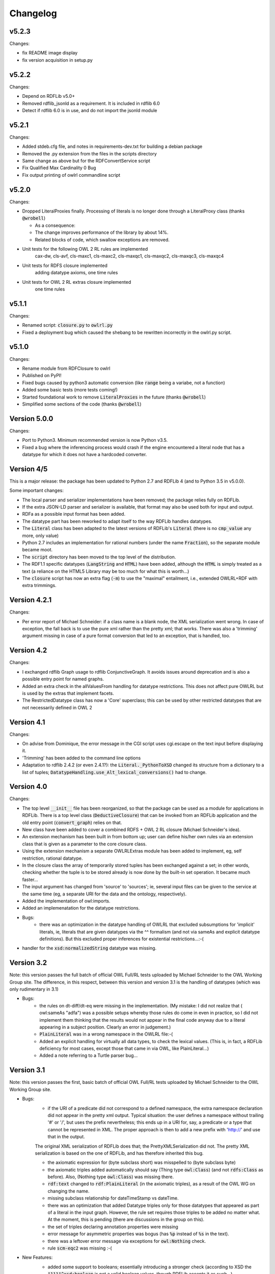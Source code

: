 Changelog
---------

v5.2.3
~~~~~~

Changes:

* fix README image display
* fix version acquisition in setup.py

v5.2.2
~~~~~~

Changes:

* Depend on RDFLib v5.0+

* Removed rdflib_jsonld as a requirement. It is included in rdflib 6.0

* Detect if rdflib 6.0 is in use, and do not import the jsonld module


v5.2.1
~~~~~~

Changes:

* Added stdeb.cfg file, and notes in requirements-dev.txt for building a debian package

* Removed the .py extension from the files in the scripts directory

* Same change as above but for the RDFConvertService script

* Fix Qualified Max Cardinality 0 Bug

* Fix output printing of owlrl commandline script


v5.2.0
~~~~~~

Changes:

* Dropped LiteralProxies finally. Processing of literals is no longer done through a LiteralProxy class (thanks :code:`@wrobell`)

  * As a consequence:

  * The change improves performance of the library by about 14%.

  * Related blocks of code, which swallow exceptions are removed.

* Unit tests for the following OWL 2 RL rules are implemented
    cax-dw,
    cls-avf,
    cls-maxc1,
    cls-maxc2,
    cls-maxqc1,
    cls-maxqc2,
    cls-maxqc3,
    cls-maxqc4

* Unit tests for RDFS closure implemented
    adding datatype axioms,
    one time rules

* Unit tests for OWL 2 RL extras closure implemented
    one time rules


v5.1.1
~~~~~~

Changes:

* Renamed script: :code:`closure.py` to :code:`owlrl.py`

* Fixed a deployment bug which caused the shebang to be rewritten incorrectly in the owlrl.py script.


v5.1.0
~~~~~~

Changes:

* Rename module from RDFClosure to owlrl

* Published on PyPI!

* Fixed bugs caused by python3 automatic conversion (like :code:`range` being a variabe, not a function)

* Added some basic tests (more tests coming!)

* Started foundational work to remove :code:`LiteralProxies` in the future (thanks :code:`@wrobell`)

* Simplified some sections of the code (thanks :code:`@wrobell`)



Version 5.0.0
~~~~~~~~~~~~~

Changes:

* Port to Python3. Minimum recommended version is now Python v3.5.

* Fixed a bug where the inferencing process would crash if the engine encountered a literal node that has a datatype for which it does not have a hardcoded converter.



Version 4/5
~~~~~~~~~~~

This is a major release: the package has been updated to Python 2.7 and RDFLib 4 (and to Python 3.5 in v5.0.0).

Some important changes:

* The local parser and serializer implementations have been removed; the package relies fully on RDFLib.

* If the extra JSON-LD parser and serializer is available, that format may also be used both for input and output.

* RDFa as a possible input format has been added.

* The datatype part has been reworked to adapt itself to the way RDFLib handles datatypes.

* The :code:`Literal` class has been adapted to the latest versions of RDFLib's :code:`Literal` (there is no :code:`cmp_value` any more, only value)

* Python 2.7 includes an implementation for rational numbers (under the name :code:`Fraction`), so the separate module became moot.

* The :code:`script` directory has been moved to the top level of the distribution.

* The RDF1.1 specific datatypes (:code:`LangString` and :code:`HTML`) have been added, although the :code:`HTML`  is simply treated as a text (a reliance on the HTML5 Library may be too much for what this is worth…)

* The :code:`closure` script has now an extra flag (:code:`-m`) to use the "maximal" entailment, i.e., extended OWLRL+RDF with extra trimmings.


Version 4.2.1
~~~~~~~~~~~~~

Changes:

* Per error report of Michael Schneider: if a class name is a blank node, the XML serialization went wrong. In case of exception, the fall back is to use the pure xml rather than the pretty xml; that works. There was also a 'trimming' argument missing in case of a pure format conversion that led to an exception, that is handled, too.

Version 4.2
~~~~~~~~~~~

Changes:

* I exchanged rdflib Graph usage to rdflib ConjunctiveGraph. It avoids issues around deprecation and is also a possible entry point for named graphs.

* Added an extra check in the allValuesFrom handling for datatype restrictions. This does not affect pure OWLRL but is used by the extras that implement facets.

* The RestrictedDatatype class has now a 'Core' superclass; this can be used by other restricted datatypes that are not necessarily defined in OWL 2

Version 4.1
~~~~~~~~~~~

Changes:

* On advise from Dominique, the error message in the CGI script uses cgi.escape on the text input before displaying it.

* 'Trimming' has been added to the command line options

* Adaptation to rdflib 2.4.2 (or even 2.4.1?): the :code:`Literal._PythonToXSD` changed its structure from a dictionary to a list of tuples; :code:`DatatypeHandling.use_Alt_lexical_conversions()` had to change.

Version 4.0
~~~~~~~~~~~

Changes:

* The top level :code:`__init__` file has been reorganized, so that the package can be used as a module for applications in RDFLib. There is a top level class (:code:`DeductiveClosure`) that can be invoked from an RDFLib application and the old entry point (:code:`convert_graph`) relies on that.

* New class have been added to cover a combined RDFS + OWL 2 RL closure (Michael Schneider's idea).

* An extension mechanism has been built in from bottom up; user can define his/her own rules via an extension class that is given as a parameter to the core closure class.

* Using the extension mechanism a separate OWLRLExtras module has been added to implement, eg, self restriction, rational datatype.

* In the closure class the array of temporarily stored tuples has been exchanged against a set; in other words, checking whether the tuple is to be stored already is now done by the built-in set operation. It became much faster...

* The input argument has changed from 'source' to 'sources'; ie, several input files can be given to the service at the same time (eg, a separate URI for the data and the ontology, respectively).

* Added the implementation of owl:imports.

* Added an implemenatation for the datatype restrictions.

* Bugs:
    * there was an optimization in the datatype handling of OWLRL that excluded subsumptions for 'implicit' literals, ie, literals that are given datatypes via the ^^ formalism (and not via sameAs and explicit datatype definitions). But this excluded proper inferences for existential restrictions...:-(

* handler for the :code:`xsd:normalizedString` datatype was missing.

Version 3.2
~~~~~~~~~~~

Note: this version passes the full batch of official OWL Full/RL tests uploaded by Michael Schneider to the OWL Working Group site. The difference, in this respect, between this version and version 3.1 is the handling of datatypes (which was only rudimentary in 3.1)

* Bugs:
    * the rules on dt-diff/dt-eq were missing in the implementation. (My mistake: I did not realize that ( owl:sameAs "adfa") was a possible setups whereby those rules do come in even in practice, so I did not implement them thinking that the results would not appear in the final code anyway due to a literal appearing in a subject position. Clearly an error in judgement.)

    * :code:`PlainLiteral` was in a wrong namespace in the OWLRL file:-(

    * Added an explicit handling for virtually all data types, to check the lexical values. (This is, in fact, a RDFLib deficiency for most cases, except those that came in via OWL, like PlainLiteral...)

    * Added a note referring to a Turtle parser bug...

Version 3.1
~~~~~~~~~~~

Note: this version passes the first, basic batch of official OWL Full/RL tests uploaded by Michael Schneider to the OWL Working Group site.

* Bugs:
    * if the URI of a predicate did not correspond to a defined namespace, the extra namespace declaration did not appear in the pretty xml output. Typical situation: the user defines a namespace without trailing '#' or '/', but uses the prefix nevertheless; this ends up in a URI for, say, a predicate or a type that cannot be represented in XML. The proper approach is then to add a new prefix with 'http://' and use that in the output.

    The original XML serialization of RDFLib does that; the PrettyXMLSerialization did not. The pretty XML serialization is based on the one of RDFLib, and has therefore inherited this bug.

    * the axiomatic expression for (byte subclass short) was misspelled to (byte subclass byte)

    * the axiomatic triples added automatically should say (Thing type :code:`owl:Class`) (and not :code:`rdfs:Class` as before). Also, (Nothing type :code:`owl:Class`) was missing there.

    * :code:`rdf:text` changed to :code:`rdf:PlainLiteral` (in the axiomatic triples), as a result of the OWL WG on changing the name.

    * missing subclass relationship for dateTimeStamp vs dateTime.

    * there was an optimization that added Datatype triples only for those datatypes that appeared as part of a literal in the input graph. However, the rule set requires those triples to be added no matter what. At the moment, this is pending (there are discussions in the group on this).

    * the set of triples declaring annotation properties were missing

    * error message for asymmetric properties was bogus (has :code:`%p` instead of :code:`%s` in the text).

    * there was a leftover error message via exceptions for :code:`owl:Nothing` check.

    * rule :code:`scm-eqc2` was missing :-(

* New Features:
    * added some support to booleans; essentially introducing a stronger check (according to XSD the :code:`"111"^xsd:boolean` is not a valid boolean values, though RDFLib accepts it as such...).

    * triples with a bnode predicate were systematically filtered out when added to a graph. However, incoming ontologies may include statements like '[ owl:inverseOf P]', and processing those through the rule set requires to allow such triples during deduction. Lucklily RDFLib is relaxed on that. So such 'generalized' triples are now allowed during the forward chaining and are filtered out only once, right before serialization.

    * some improvements on the datatype handling:
        * adding type relationships to super(data)types. For example, if the original graph includes (:code:`<B> rdf:type xsd:short`), then the triple (:code:`<B> rdf:type xsd:integer`), etc, is also added. As an optimization the (:code:`xsd:short rdfs:subClassOf xsd:integer`) triples are not added, but the direct datatyping is done instead.
        * adding disjointness information on datatypes on top of the hierarchy. This means that inconsistencies of the sort :code:`<B> ex:prop 123 . <B> ex:prop "1"^^xsd:boolean`. will be detected (integers and booleans must be disjoing per XSD; the explicit type relationships and the disjointness of some data types will trigger the necessary rules).

    Note that, mainly the first rule, is really useful when generic nodes are used as datatypes, as opposed to explicit literals.

    * added the possibility to set the input format explicitly, and changed the RDFConvert script accordingly (the service is not yet changed...).

    * added the possibility to consume standard input.
